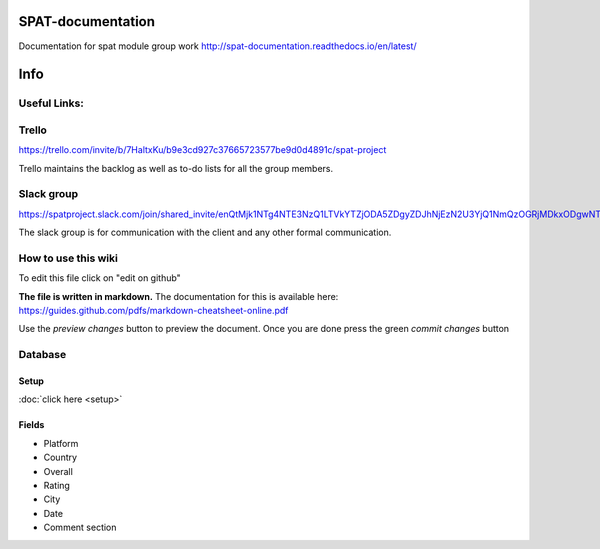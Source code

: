SPAT-documentation
==================

Documentation for spat module group work
http://spat-documentation.readthedocs.io/en/latest/

Info
========

Useful Links:
--------------

Trello
--------------

https://trello.com/invite/b/7HaltxKu/b9e3cd927c37665723577be9d0d4891c/spat-project

Trello maintains the backlog as well as to-do lists for all the group members.

Slack group
--------------

https://spatproject.slack.com/join/shared_invite/enQtMjk1NTg4NTE3NzQ1LTVkYTZjODA5ZDgyZDJhNjEzN2U3YjQ1NmQzOGRjMDkxODgwNTljZDNmNjY1MGI5MWU0MTIyMTMwMTBhZGVhN2U

The slack group is for communication with the client and any other formal communication.


How to use this wiki
------------------------

To edit this file click on "edit on github"

**The file is written in markdown.**
The documentation for this is available here:
https://guides.github.com/pdfs/markdown-cheatsheet-online.pdf

Use the *preview changes* button to preview the document.
Once you are done press the green *commit changes* button
  


Database
--------------

Setup
~~~~~~~~~

:doc:`click here <setup>`

Fields
~~~~~~~~~

- Platform
- Country
- Overall 
- Rating 
- City
- Date
- Comment section

